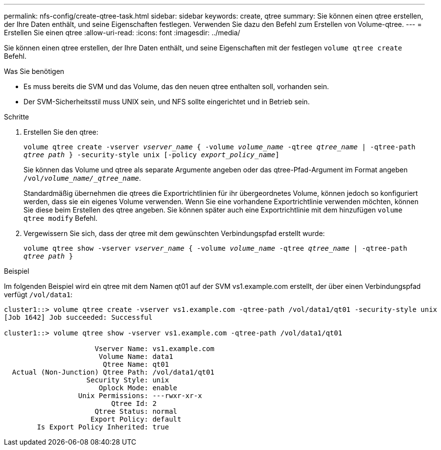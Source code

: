 ---
permalink: nfs-config/create-qtree-task.html 
sidebar: sidebar 
keywords: create, qtree 
summary: Sie können einen qtree erstellen, der Ihre Daten enthält, und seine Eigenschaften festlegen. Verwenden Sie dazu den Befehl zum Erstellen von Volume-qtree. 
---
= Erstellen Sie einen qtree
:allow-uri-read: 
:icons: font
:imagesdir: ../media/


[role="lead"]
Sie können einen qtree erstellen, der Ihre Daten enthält, und seine Eigenschaften mit der festlegen `volume qtree create` Befehl.

.Was Sie benötigen
* Es muss bereits die SVM und das Volume, das den neuen qtree enthalten soll, vorhanden sein.
* Der SVM-Sicherheitsstil muss UNIX sein, und NFS sollte eingerichtet und in Betrieb sein.


.Schritte
. Erstellen Sie den qtree:
+
`volume qtree create -vserver _vserver_name_ { -volume _volume_name_ -qtree _qtree_name_ | -qtree-path _qtree path_ } -security-style unix [-policy _export_policy_name_]`

+
Sie können das Volume und qtree als separate Argumente angeben oder das qtree-Pfad-Argument im Format angeben `/vol/_volume_name/_qtree_name_`.

+
Standardmäßig übernehmen die qtrees die Exportrichtlinien für ihr übergeordnetes Volume, können jedoch so konfiguriert werden, dass sie ein eigenes Volume verwenden. Wenn Sie eine vorhandene Exportrichtlinie verwenden möchten, können Sie diese beim Erstellen des qtree angeben. Sie können später auch eine Exportrichtlinie mit dem hinzufügen `volume qtree modify` Befehl.

. Vergewissern Sie sich, dass der qtree mit dem gewünschten Verbindungspfad erstellt wurde:
+
`volume qtree show -vserver _vserver_name_ { -volume _volume_name_ -qtree _qtree_name_ | -qtree-path _qtree path_ }`



.Beispiel
Im folgenden Beispiel wird ein qtree mit dem Namen qt01 auf der SVM vs1.example.com erstellt, der über einen Verbindungspfad verfügt `/vol/data1`:

[listing]
----
cluster1::> volume qtree create -vserver vs1.example.com -qtree-path /vol/data1/qt01 -security-style unix
[Job 1642] Job succeeded: Successful

cluster1::> volume qtree show -vserver vs1.example.com -qtree-path /vol/data1/qt01

                      Vserver Name: vs1.example.com
                       Volume Name: data1
                        Qtree Name: qt01
  Actual (Non-Junction) Qtree Path: /vol/data1/qt01
                    Security Style: unix
                       Oplock Mode: enable
                  Unix Permissions: ---rwxr-xr-x
                          Qtree Id: 2
                      Qtree Status: normal
                     Export Policy: default
        Is Export Policy Inherited: true
----